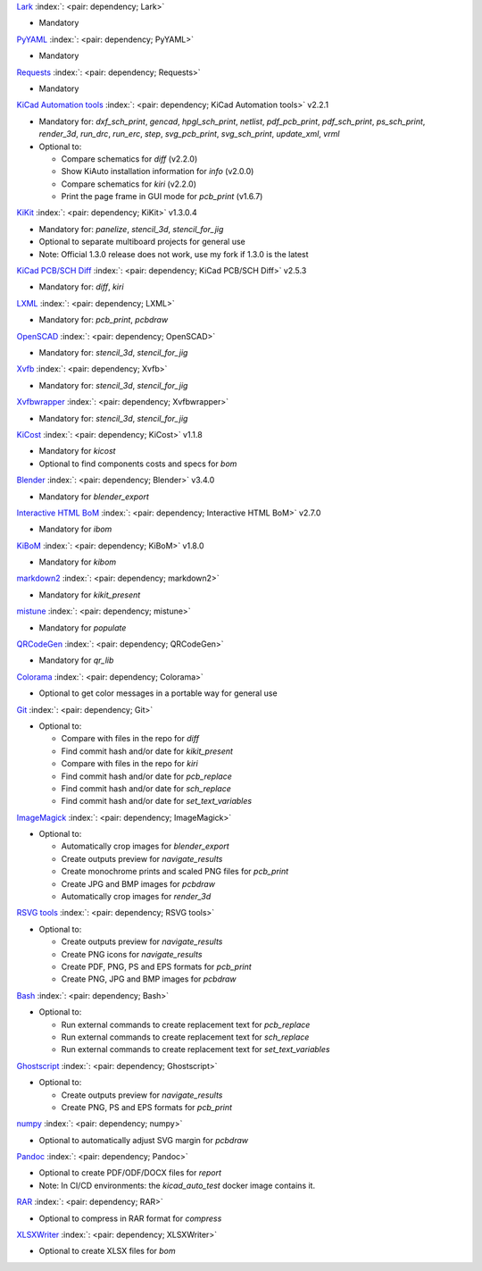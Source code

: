 .. Automatically generated by KiBot, please don't edit this file

`Lark <https://pypi.org/project/Lark/>`__ :index:`: <pair: dependency; Lark>`  |image1| |image2| |image3|

-  Mandatory

`PyYAML <https://pypi.org/project/PyYAML/>`__ :index:`: <pair: dependency; PyYAML>`  |image4| |image5| |image6|

-  Mandatory

`Requests <https://pypi.org/project/Requests/>`__ :index:`: <pair: dependency; Requests>`  |image7| |image8| |image9|

-  Mandatory

`KiCad Automation tools <https://github.com/INTI-CMNB/KiAuto>`__ :index:`: <pair: dependency; KiCad Automation tools>`  v2.2.1 |image10| |PyPi dependency| |Auto-download|

-  Mandatory for: `dxf_sch_print`, `gencad`, `hpgl_sch_print`, `netlist`, `pdf_pcb_print`, `pdf_sch_print`, `ps_sch_print`, `render_3d`, `run_drc`, `run_erc`, `step`, `svg_pcb_print`, `svg_sch_print`, `update_xml`, `vrml`
-  Optional to:

   -  Compare schematics for `diff` (v2.2.0)
   -  Show KiAuto installation information for `info` (v2.0.0)
   -  Compare schematics for `kiri` (v2.2.0)
   -  Print the page frame in GUI mode for `pcb_print` (v1.6.7)

`KiKit <https://github.com/INTI-CMNB/KiKit>`__ :index:`: <pair: dependency; KiKit>`  v1.3.0.4 |image11| |Auto-download|

-  Mandatory for: `panelize`, `stencil_3d`, `stencil_for_jig`
-  Optional to separate multiboard projects for general use
-  Note: Official 1.3.0 release does not work, use my fork if 1.3.0 is the latest

`KiCad PCB/SCH Diff <https://github.com/INTI-CMNB/KiDiff>`__ :index:`: <pair: dependency; KiCad PCB/SCH Diff>`  v2.5.3 |image12| |Auto-download|

-  Mandatory for: `diff`, `kiri`

`LXML <https://pypi.org/project/LXML/>`__ :index:`: <pair: dependency; LXML>`  |image13| |image14| |Auto-download|

-  Mandatory for: `pcb_print`, `pcbdraw`

`OpenSCAD <https://openscad.org/>`__ :index:`: <pair: dependency; OpenSCAD>`  |image15| |image16|

-  Mandatory for: `stencil_3d`, `stencil_for_jig`

`Xvfb <https://www.x.org>`__ :index:`: <pair: dependency; Xvfb>`  |image17| |image18|

-  Mandatory for: `stencil_3d`, `stencil_for_jig`

`Xvfbwrapper <https://pypi.org/project/Xvfbwrapper/>`__ :index:`: <pair: dependency; Xvfbwrapper>`  |image19| |image20| |Auto-download|

-  Mandatory for: `stencil_3d`, `stencil_for_jig`

`KiCost <https://github.com/hildogjr/KiCost>`__ :index:`: <pair: dependency; KiCost>`  v1.1.8 |image21| |Auto-download|

-  Mandatory for `kicost`
-  Optional to find components costs and specs for `bom`

`Blender <https://www.blender.org/>`__ :index:`: <pair: dependency; Blender>`  v3.4.0 |image22| |image23|

-  Mandatory for `blender_export`

`Interactive HTML BoM <https://github.com/INTI-CMNB/InteractiveHtmlBom>`__ :index:`: <pair: dependency; Interactive HTML BoM>`  v2.7.0 |image24| |Auto-download|

-  Mandatory for `ibom`

`KiBoM <https://github.com/INTI-CMNB/KiBoM>`__ :index:`: <pair: dependency; KiBoM>`  v1.8.0 |image25| |Auto-download|

-  Mandatory for `kibom`

`markdown2 <https://pypi.org/project/markdown2/>`__ :index:`: <pair: dependency; markdown2>`  |image26| |image27| |image28|

-  Mandatory for `kikit_present`

`mistune <https://pypi.org/project/mistune/>`__ :index:`: <pair: dependency; mistune>`  |image29| |image30|

-  Mandatory for `populate`

`QRCodeGen <https://pypi.org/project/QRCodeGen/>`__ :index:`: <pair: dependency; QRCodeGen>`  |image31| |image32| |image33| |Auto-download|

-  Mandatory for `qr_lib`

`Colorama <https://pypi.org/project/Colorama/>`__ :index:`: <pair: dependency; Colorama>`  |image34| |image35| |image36|

-  Optional to get color messages in a portable way for general use

`Git <https://git-scm.com/>`__ :index:`: <pair: dependency; Git>`  |image37| |image38| |Auto-download|

-  Optional to:

   -  Compare with files in the repo for `diff`
   -  Find commit hash and/or date for `kikit_present`
   -  Compare with files in the repo for `kiri`
   -  Find commit hash and/or date for `pcb_replace`
   -  Find commit hash and/or date for `sch_replace`
   -  Find commit hash and/or date for `set_text_variables`

`ImageMagick <https://imagemagick.org/>`__ :index:`: <pair: dependency; ImageMagick>`  |image39| |image40| |Auto-download|

-  Optional to:

   -  Automatically crop images for `blender_export`
   -  Create outputs preview for `navigate_results`
   -  Create monochrome prints and scaled PNG files for `pcb_print`
   -  Create JPG and BMP images for `pcbdraw`
   -  Automatically crop images for `render_3d`

`RSVG tools <https://gitlab.gnome.org/GNOME/librsvg>`__ :index:`: <pair: dependency; RSVG tools>`  |image41| |image42| |Auto-download|

-  Optional to:

   -  Create outputs preview for `navigate_results`
   -  Create PNG icons for `navigate_results`
   -  Create PDF, PNG, PS and EPS formats for `pcb_print`
   -  Create PNG, JPG and BMP images for `pcbdraw`

`Bash <https://www.gnu.org/software/bash/>`__ :index:`: <pair: dependency; Bash>`  |image43| |image44|

-  Optional to:

   -  Run external commands to create replacement text for `pcb_replace`
   -  Run external commands to create replacement text for `sch_replace`
   -  Run external commands to create replacement text for `set_text_variables`

`Ghostscript <https://www.ghostscript.com/>`__ :index:`: <pair: dependency; Ghostscript>`  |image45| |image46| |Auto-download|

-  Optional to:

   -  Create outputs preview for `navigate_results`
   -  Create PNG, PS and EPS formats for `pcb_print`

`numpy <https://pypi.org/project/numpy/>`__ :index:`: <pair: dependency; numpy>`  |image47| |image48| |Auto-download|

-  Optional to automatically adjust SVG margin for `pcbdraw`

`Pandoc <https://pandoc.org/>`__ :index:`: <pair: dependency; Pandoc>`  |image49| |image50|

-  Optional to create PDF/ODF/DOCX files for `report`
-  Note: In CI/CD environments: the `kicad_auto_test` docker image contains it.

`RAR <https://www.rarlab.com/>`__ :index:`: <pair: dependency; RAR>`  |image51| |image52| |Auto-download|

-  Optional to compress in RAR format for `compress`

`XLSXWriter <https://pypi.org/project/XLSXWriter/>`__ :index:`: <pair: dependency; XLSXWriter>`  |image53| |image54| |image55| |Auto-download|

-  Optional to create XLSX files for `bom`

.. |PyPi dependency| image:: https://raw.githubusercontent.com/INTI-CMNB/KiBot/master/docs/images/PyPI_logo_simplified-22x22.png
.. |Auto-download| image:: https://raw.githubusercontent.com/INTI-CMNB/KiBot/master/docs/images/auto_download-22x22.png
.. |image1| image:: https://raw.githubusercontent.com/INTI-CMNB/KiBot/master/docs/images/Python-logo-notext-22x22.png
   :target: https://pypi.org/project/Lark/
.. |image2| image:: https://raw.githubusercontent.com/INTI-CMNB/KiBot/master/docs/images/PyPI_logo_simplified-22x22.png
   :target: https://pypi.org/project/Lark/
.. |image3| image:: https://raw.githubusercontent.com/INTI-CMNB/KiBot/master/docs/images/debian-openlogo-22x22.png
   :target: https://packages.debian.org/stable/python3-lark
.. |image4| image:: https://raw.githubusercontent.com/INTI-CMNB/KiBot/master/docs/images/Python-logo-notext-22x22.png
   :target: https://pypi.org/project/PyYAML/
.. |image5| image:: https://raw.githubusercontent.com/INTI-CMNB/KiBot/master/docs/images/PyPI_logo_simplified-22x22.png
   :target: https://pypi.org/project/PyYAML/
.. |image6| image:: https://raw.githubusercontent.com/INTI-CMNB/KiBot/master/docs/images/debian-openlogo-22x22.png
   :target: https://packages.debian.org/stable/python3-yaml
.. |image7| image:: https://raw.githubusercontent.com/INTI-CMNB/KiBot/master/docs/images/Python-logo-notext-22x22.png
   :target: https://pypi.org/project/Requests/
.. |image8| image:: https://raw.githubusercontent.com/INTI-CMNB/KiBot/master/docs/images/PyPI_logo_simplified-22x22.png
   :target: https://pypi.org/project/Requests/
.. |image9| image:: https://raw.githubusercontent.com/INTI-CMNB/KiBot/master/docs/images/debian-openlogo-22x22.png
   :target: https://packages.debian.org/stable/python3-requests
.. |image10| image:: https://raw.githubusercontent.com/INTI-CMNB/KiBot/master/docs/images/llave-inglesa-22x22.png
   :target: https://github.com/INTI-CMNB/KiAuto
.. |image11| image:: https://raw.githubusercontent.com/INTI-CMNB/KiBot/master/docs/images/llave-inglesa-22x22.png
   :target: https://github.com/INTI-CMNB/KiKit
.. |image12| image:: https://raw.githubusercontent.com/INTI-CMNB/KiBot/master/docs/images/llave-inglesa-22x22.png
   :target: https://github.com/INTI-CMNB/KiDiff
.. |image13| image:: https://raw.githubusercontent.com/INTI-CMNB/KiBot/master/docs/images/Python-logo-notext-22x22.png
   :target: https://pypi.org/project/LXML/
.. |image14| image:: https://raw.githubusercontent.com/INTI-CMNB/KiBot/master/docs/images/debian-openlogo-22x22.png
   :target: https://packages.debian.org/stable/python3-lxml
.. |image15| image:: https://raw.githubusercontent.com/INTI-CMNB/KiBot/master/docs/images/llave-inglesa-22x22.png
   :target: https://openscad.org/
.. |image16| image:: https://raw.githubusercontent.com/INTI-CMNB/KiBot/master/docs/images/debian-openlogo-22x22.png
   :target: https://packages.debian.org/stable/openscad
.. |image17| image:: https://raw.githubusercontent.com/INTI-CMNB/KiBot/master/docs/images/llave-inglesa-22x22.png
   :target: https://www.x.org
.. |image18| image:: https://raw.githubusercontent.com/INTI-CMNB/KiBot/master/docs/images/debian-openlogo-22x22.png
   :target: https://packages.debian.org/stable/xvfb
.. |image19| image:: https://raw.githubusercontent.com/INTI-CMNB/KiBot/master/docs/images/Python-logo-notext-22x22.png
   :target: https://pypi.org/project/Xvfbwrapper/
.. |image20| image:: https://raw.githubusercontent.com/INTI-CMNB/KiBot/master/docs/images/debian-openlogo-22x22.png
   :target: https://packages.debian.org/stable/python3-xvfbwrapper
.. |image21| image:: https://raw.githubusercontent.com/INTI-CMNB/KiBot/master/docs/images/llave-inglesa-22x22.png
   :target: https://github.com/hildogjr/KiCost
.. |image22| image:: https://raw.githubusercontent.com/INTI-CMNB/KiBot/master/docs/images/llave-inglesa-22x22.png
   :target: https://www.blender.org/
.. |image23| image:: https://raw.githubusercontent.com/INTI-CMNB/KiBot/master/docs/images/debian-openlogo-22x22.png
   :target: https://packages.debian.org/stable/blender
.. |image24| image:: https://raw.githubusercontent.com/INTI-CMNB/KiBot/master/docs/images/llave-inglesa-22x22.png
   :target: https://github.com/INTI-CMNB/InteractiveHtmlBom
.. |image25| image:: https://raw.githubusercontent.com/INTI-CMNB/KiBot/master/docs/images/llave-inglesa-22x22.png
   :target: https://github.com/INTI-CMNB/KiBoM
.. |image26| image:: https://raw.githubusercontent.com/INTI-CMNB/KiBot/master/docs/images/Python-logo-notext-22x22.png
   :target: https://pypi.org/project/markdown2/
.. |image27| image:: https://raw.githubusercontent.com/INTI-CMNB/KiBot/master/docs/images/PyPI_logo_simplified-22x22.png
   :target: https://pypi.org/project/markdown2/
.. |image28| image:: https://raw.githubusercontent.com/INTI-CMNB/KiBot/master/docs/images/debian-openlogo-22x22.png
   :target: https://packages.debian.org/stable/python3-markdown2
.. |image29| image:: https://raw.githubusercontent.com/INTI-CMNB/KiBot/master/docs/images/Python-logo-notext-22x22.png
   :target: https://pypi.org/project/mistune/
.. |image30| image:: https://raw.githubusercontent.com/INTI-CMNB/KiBot/master/docs/images/debian-openlogo-22x22.png
   :target: https://packages.debian.org/stable/python3-mistune
.. |image31| image:: https://raw.githubusercontent.com/INTI-CMNB/KiBot/master/docs/images/Python-logo-notext-22x22.png
   :target: https://pypi.org/project/QRCodeGen/
.. |image32| image:: https://raw.githubusercontent.com/INTI-CMNB/KiBot/master/docs/images/PyPI_logo_simplified-22x22.png
   :target: https://pypi.org/project/QRCodeGen/
.. |image33| image:: https://raw.githubusercontent.com/INTI-CMNB/KiBot/master/docs/images/debian-openlogo-22x22.png
   :target: https://packages.debian.org/stable/python3-qrcodegen
.. |image34| image:: https://raw.githubusercontent.com/INTI-CMNB/KiBot/master/docs/images/Python-logo-notext-22x22.png
   :target: https://pypi.org/project/Colorama/
.. |image35| image:: https://raw.githubusercontent.com/INTI-CMNB/KiBot/master/docs/images/PyPI_logo_simplified-22x22.png
   :target: https://pypi.org/project/Colorama/
.. |image36| image:: https://raw.githubusercontent.com/INTI-CMNB/KiBot/master/docs/images/debian-openlogo-22x22.png
   :target: https://packages.debian.org/stable/python3-colorama
.. |image37| image:: https://raw.githubusercontent.com/INTI-CMNB/KiBot/master/docs/images/llave-inglesa-22x22.png
   :target: https://git-scm.com/
.. |image38| image:: https://raw.githubusercontent.com/INTI-CMNB/KiBot/master/docs/images/debian-openlogo-22x22.png
   :target: https://packages.debian.org/stable/git
.. |image39| image:: https://raw.githubusercontent.com/INTI-CMNB/KiBot/master/docs/images/llave-inglesa-22x22.png
   :target: https://imagemagick.org/
.. |image40| image:: https://raw.githubusercontent.com/INTI-CMNB/KiBot/master/docs/images/debian-openlogo-22x22.png
   :target: https://packages.debian.org/stable/imagemagick
.. |image41| image:: https://raw.githubusercontent.com/INTI-CMNB/KiBot/master/docs/images/llave-inglesa-22x22.png
   :target: https://gitlab.gnome.org/GNOME/librsvg
.. |image42| image:: https://raw.githubusercontent.com/INTI-CMNB/KiBot/master/docs/images/debian-openlogo-22x22.png
   :target: https://packages.debian.org/stable/librsvg2-bin
.. |image43| image:: https://raw.githubusercontent.com/INTI-CMNB/KiBot/master/docs/images/llave-inglesa-22x22.png
   :target: https://www.gnu.org/software/bash/
.. |image44| image:: https://raw.githubusercontent.com/INTI-CMNB/KiBot/master/docs/images/debian-openlogo-22x22.png
   :target: https://packages.debian.org/stable/bash
.. |image45| image:: https://raw.githubusercontent.com/INTI-CMNB/KiBot/master/docs/images/llave-inglesa-22x22.png
   :target: https://www.ghostscript.com/
.. |image46| image:: https://raw.githubusercontent.com/INTI-CMNB/KiBot/master/docs/images/debian-openlogo-22x22.png
   :target: https://packages.debian.org/stable/ghostscript
.. |image47| image:: https://raw.githubusercontent.com/INTI-CMNB/KiBot/master/docs/images/Python-logo-notext-22x22.png
   :target: https://pypi.org/project/numpy/
.. |image48| image:: https://raw.githubusercontent.com/INTI-CMNB/KiBot/master/docs/images/debian-openlogo-22x22.png
   :target: https://packages.debian.org/stable/python3-numpy
.. |image49| image:: https://raw.githubusercontent.com/INTI-CMNB/KiBot/master/docs/images/llave-inglesa-22x22.png
   :target: https://pandoc.org/
.. |image50| image:: https://raw.githubusercontent.com/INTI-CMNB/KiBot/master/docs/images/debian-openlogo-22x22.png
   :target: https://packages.debian.org/stable/pandoc
.. |image51| image:: https://raw.githubusercontent.com/INTI-CMNB/KiBot/master/docs/images/llave-inglesa-22x22.png
   :target: https://www.rarlab.com/
.. |image52| image:: https://raw.githubusercontent.com/INTI-CMNB/KiBot/master/docs/images/debian-openlogo-22x22.png
   :target: https://packages.debian.org/stable/rar
.. |image53| image:: https://raw.githubusercontent.com/INTI-CMNB/KiBot/master/docs/images/Python-logo-notext-22x22.png
   :target: https://pypi.org/project/XLSXWriter/
.. |image54| image:: https://raw.githubusercontent.com/INTI-CMNB/KiBot/master/docs/images/PyPI_logo_simplified-22x22.png
   :target: https://pypi.org/project/XLSXWriter/
.. |image55| image:: https://raw.githubusercontent.com/INTI-CMNB/KiBot/master/docs/images/debian-openlogo-22x22.png
   :target: https://packages.debian.org/stable/python3-xlsxwriter

